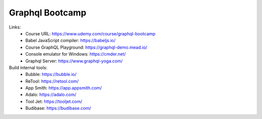 Graphql Bootcamp
=================

Links:
  - Course URL: https://www.udemy.com/course/graphql-bootcamp
  - Babel JavaScript compiler: https://babeljs.io/
  - Course GraphQL Playground: https://graphql-demo.mead.io/
  - Console emulator for Windows: https://cmder.net/
  - Graphql Server: https://www.graphql-yoga.com/
  
Build internal tools:
  - Bubble: https://bubble.io/
  - ReTool: https://retool.com/ 
  - App Smith: https://app.appsmith.com/
  - Adalo: https://adalo.com/
  - Tool Jet: https://tooljet.com/
  - Budibase: https://budibase.com/

  
